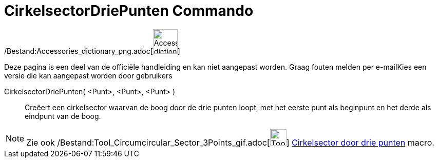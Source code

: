 = CirkelsectorDriePunten Commando
:page-en: commands/CircumcircularSector_Command
ifdef::env-github[:imagesdir: /nl/modules/ROOT/assets/images]

/Bestand:Accessories_dictionary_png.adoc[image:48px-Accessories_dictionary.png[Accessories
dictionary.png,width=48,height=48]]

Deze pagina is een deel van de officiële handleiding en kan niet aangepast worden. Graag fouten melden per
e-mail[.mw-selflink .selflink]##Kies een versie die kan aangepast worden door gebruikers##

CirkelsectorDriePunten( <Punt>, <Punt>, <Punt> )::
  Creëert een cirkelsector waarvan de boog door de drie punten loopt, met het eerste punt als beginpunt en het derde als
  eindpunt van de boog.

[NOTE]
====

Zie ook /Bestand:Tool_Circumcircular_Sector_3Points_gif.adoc[image:Tool_Circumcircular_Sector_3Points.gif[Tool
Circumcircular Sector 3Points.gif,width=32,height=32]] xref:/tools/Cirkelsector_door_drie_punten.adoc[Cirkelsector door
drie punten] macro.

====
